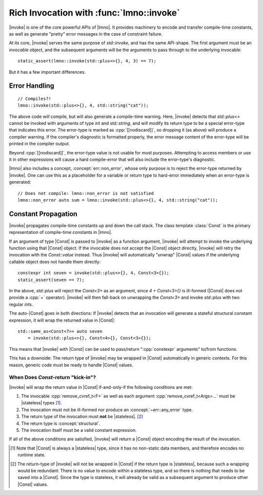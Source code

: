 Rich Invocation with :func:`lmno::invoke`
#########################################

.. namespace:: lmno

.. |invoke| replace:: :func:`invoke`
.. |Const| replace:: :class:`Const`
.. |stateless| replace:: :concept:`stateless`

|invoke| is one of the core powerful APIs of |lmno|. It provides
machinery to encode and transfer compile-time constants, as well as generate
"pretty" error messages in the case of constraint failure.

At its core, |invoke| serves the same purpose of `std::invoke`, and has the same
API-shape. The first argument must be an *invocable* object, and the subsequent
arguments will be the arguments to pass through to the underlying invocable::

  static_assert(lmno::invoke(std::plus<>{}, 4, 3) == 7);

But it has a few important differences.


Error Handling
**************

::

  // Compiles?!
  lmno::invoke(std::plus<>{}, 4, std::string("cat"));

The above code *will* compile, but will also generate a compile-time warning.
Here, |invoke| detects that `std::plus<>` cannot be invoked with arguments of
type `int` and `std::string`, and will modify its return type to be a special
error-type that indicates this error. The error-type is marked as
:cpp:`[[nodiscard]]`, so dropping it (as above) will produce a compiler warning.
If the compiler's diagnostic is formatted properly, the error message content of
the error-type will be printed in the compiler output.

Beyond :cpp:`[[nodiscard]]`, the error-type value is not usable for most
purposes. Attempting to access members or use it in other expressions will cause
a hard compile-error that will also include the error-type's diagnostic.

|lmno| also includes a concept, :concept:`err::non_error`, whose only purpose is
to reject the error-type returned by |invoke|. One can use this as a placeholder
for a variable or return type to hard-error immediately when an error-type is
generated::

  // Does not compile: lmno::non_error is not satisfied
  lmno::non_error auto sum = lmno::invoke(std::plus<>{}, 4, std::string("cat"));


Constant Propagation
********************

|invoke| propagates compile-time constants up and down the call stack. The class
template :class:`Const` is the primary representation of compile-time constants
in |lmno|.

If an argument of type |Const| is passed to |invoke| as a function argument,
|invoke| will attempt to invoke the underlying function using that |Const|
object. If the invocable does not accept the |Const| object directly, |invoke|
will retry the invocation with the `Const::value` instead. Thus |invoke| will
automatically "unwrap" |Const| values if the underlying callable object does not
handle them directly::

  constexpr int seven = invoke(std::plus<>{}, 4, Const<3>{});
  static_assert(seven == 7);

In the above, `std::plus` will reject the `Const<3>` as an argument, since
`4 + Const<3>{}` is ill-formed (|Const| does not provide a :cpp:`+` operator).
|invoke| will then fall-back on unwrapping the `Const<3>` and invoke `std::plus`
with two regular `int`\ s.

The auto-|Const| goes in both directions: If |invoke| detects that an invocation
will generate a stateful structural constant expression, it will wrap the
returned value in |Const|::

  std::same_as<Const<7>> auto seven
      = invoke(std::plus<>{}, Const<4>{}, Const<3>{});

This means that |invoke| with |Const| can be used to pass/return
":cpp:`constexpr` arguments" to/from functions.

This has a downside: The return type of |invoke| may be wrapped in |Const|
automatically in generic contexts. For this reason, generic code must be ready
to handle |Const| values.


When Does `Const`-return "kick-in"?
===================================

|invoke| will wrap the return value in |Const| if-and-only-if the following
conditions are met:

1. The invocable :cpp:`remove_cvref_t<F>` as well as each argument
   :cpp:`remove_cvref_t<Args>...` must be |stateless| types [#const_stateless]_.
2. The invocation must not be ill-formed nor produce an
   :concept:`~err::any_error` type.
3. The return type of the invocation must **not** be |stateless|.
   [#ret_not_stateless]_
4. The return type is :concept:`structural`.
5. The invocation itself must be a valid constant expression.

If all of the above conditions are satisfied, |invoke| will return a |Const|
object encoding the result of the invocation.


.. [#const_stateless]

  Note that |Const| is always a |stateless| type, since it has no
  non-static data members, and therefore encodes no runtime state.

.. [#ret_not_stateless]

  The return-type of |invoke| will not be wrapped in |Const| if the return type
  is |stateless|, because such a wrapping would be redundant: There is no value
  to encode within a stateless type, and so there is nothing that needs to be
  saved into a |Const|. Since the type is stateless, it will already be valid as
  a subsequent argument to produce other |Const| values.
